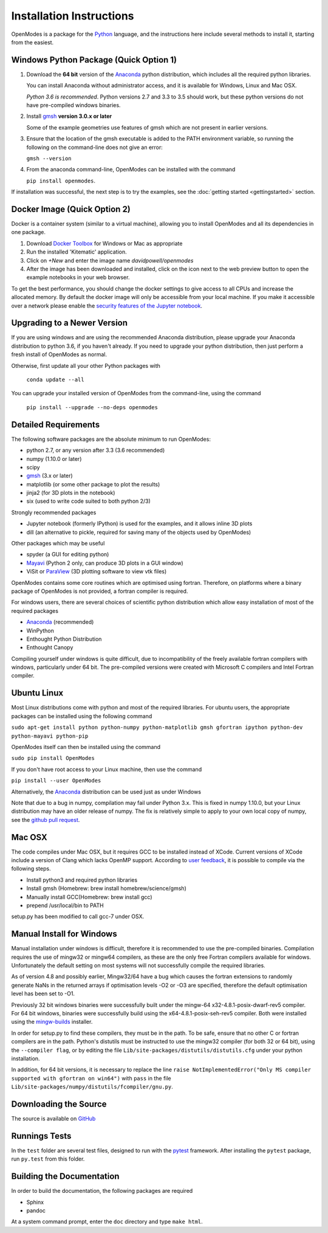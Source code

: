 Installation Instructions
=========================

OpenModes is a package for the `Python <http://www.python.org/>`_ language, and the
instructions here include several methods to install it, starting from the easiest.

Windows Python Package (Quick Option 1)
---------------------------------------

1. Download the **64 bit** version of the `Anaconda`_ 
   python distribution, which includes all the required python 
   libraries.
  
   You can install Anaconda without administrator access, and
   it is available for Windows, Linux and Mac OSX.
   
   *Python 3.6 is recommended*. Python versions 2.7 and 3.3 to 3.5
   should work, but these python versions do not
   have pre-compiled windows binaries.

2. Install `gmsh`_ **version 3.0.x or later**

   Some of the example geometries use features of gmsh which are not present in earlier versions.

3. Ensure that the location of the gmsh executable is added to the
   PATH environment variable, so running the following on the command-line
   does not give an error:

   ``gmsh --version``
   
4. From the anaconda command-line, OpenModes can be installed with the command 

   ``pip install openmodes``.

If installation was successful, the next step is to try the examples, see the :doc:`getting started <gettingstarted>` section.

Docker Image (Quick Option 2)
-----------------------------

Docker is a container system (similar to a virtual machine), allowing you to install
OpenModes and all its dependencies in one package.

1. Download `Docker Toolbox <https://www.docker.com/products/docker-toolbox>`_ for Windows or Mac as appropriate

2. Run the installed 'Kitematic' application.

3. Click on `+New` and enter the image name `davidpowell/openmodes`

4. After the image has been downloaded and installed, click on the icon next
   to the web preview button to open the example notebooks in your web browser.
   
To get the best performance, you should change the docker settings to give access
to all CPUs and increase the allocated memory. By default the docker image will only be
accessible from your local machine. If you make it accessible over a network please
enable the `security features of the Jupyter notebook
<http://jupyter-notebook.readthedocs.io/en/latest/security.html>`_.


Upgrading to a Newer Version
----------------------------

If you are using windows and are using the recommended Anaconda distribution,
please upgrade your Anaconda distribution to python 3.6, if you haven't already.
If you need to upgrade your python distribution, then just perform a fresh install
of OpenModes as normal.

Otherwise, first update all your other Python packages with

    ``conda update --all``

You can upgrade your installed version of OpenModes from the command-line, using the command

    ``pip install --upgrade --no-deps openmodes``
   
Detailed Requirements
---------------------
The following software packages are the absolute minimum to run OpenModes:

- python 2.7, or any version after 3.3 (3.6 recommended)
- numpy (1.10.0 or later)
- scipy
- `gmsh`_ (3.x or later)
- matplotlib (or some other package to plot the results)
- jinja2 (for 3D plots in the notebook)
- six (used to write code suited to both python 2/3)

Strongly recommended packages

- Jupyter notebook (formerly IPython) is used for the examples, and it allows inline 3D plots
- dill (an alternative to pickle, required for saving many of the objects used by OpenModes)

Other packages which may be useful

- spyder (a GUI for editing python)
- `Mayavi`_ (Python 2 only, can produce 3D plots in a GUI window)
- ViSit or `ParaView`_ (3D plotting software to view vtk files)

OpenModes contains some core routines which are optimised using fortran.
Therefore, on platforms where a binary package of OpenModes is not provided,
a fortran compiler is required.

For windows users, there are several choices of scientific python distribution
which allow easy installation of most of the required packages

- `Anaconda`_ (recommended)
- WinPython
- Enthought Python Distribution
- Enthought Canopy

Compiling yourself under windows is quite difficult, due to incompatibility
of the freely available fortran compilers with windows, particularly under 64 bit.
The pre-compiled versions were created with Microsoft C compilers and Intel
Fortran compiler.

Ubuntu Linux
------------

Most Linux distributions come with python and most of the required libraries. 
For ubuntu users, the appropriate packages can be installed using the following
command

``sudo apt-get install python python-numpy python-matplotlib gmsh gfortran
ipython python-dev python-mayavi python-pip``

OpenModes itself can then be installed using the command

``sudo pip install OpenModes``

If you don't have root access to your Linux machine, then use the command

``pip install --user OpenModes``

Alternatively, the `Anaconda`_ distribution can be used just as under Windows

Note that due to a bug in numpy, compilation may fail under Python 3.x. This is fixed
in numpy 1.10.0, but your Linux distribution may have an older release of numpy.
The fix is relatively simple to apply to your own local copy of numpy, see the 
`github pull request <https://github.com/numpy/numpy/pull/5638>`_.

Mac OSX
-------

The code compiles under Mac OSX, but it requires GCC to be installed instead of XCode.
Current versions of XCode include a version of Clang which lacks OpenMP support. According
to `user feedback <https://github.com/DavidPowell/OpenModes/issues/2>`_, it is possible to
compile via the following steps.

* Install python3 and required python libraries
* Install gmsh (Homebrew: brew install homebrew/science/gmsh)
* Manually install GCC(Homebrew: brew install gcc)
* prepend /usr/local/bin to PATH

setup.py has been modified to call gcc-7 under OSX.

Manual Install for Windows
--------------------------

Manual installation under windows is difficult, therefore it is recommended to use the
pre-compiled binaries. Compilation requires the use of 
mingw32 or mingw64 compilers, as these are the only free Fortran compilers available for
windows. Unfortunately the default setting on most systems will not successfully
compile the required libraries.

As of version 4.8 and possibly earlier, Mingw32/64 have a bug which causes the
fortran extensions to randomly generate NaNs in the returned arrays if
optimisation levels -O2 or -O3 are specified, therefore the default optimisation
level has been set to -O1.

Previously 32 bit windows binaries were successfully built under the mingw-64 
x32-4.8.1-posix-dwarf-rev5 compiler. For 64 bit windows, binaries were successfully
build using the x64-4.8.1-posix-seh-rev5 compiler. Both were installed using the
`mingw-builds <http://sourceforge.net/projects/mingwbuilds/>`_ installer.

In order for setup.py to find these compilers, they must be in the path. To be safe,
ensure that no other C or fortran compilers are in the path. Python's distutils
must be instructed to use the mingw32 compiler (for both 32 or 64 bit), using the
``--compiler flag``, or by editing the file ``Lib/site-packages/distutils/distutils.cfg``
under your python installation.

In addition, for 64 bit versions, it is necessary to replace the line
``raise NotImplementedError("Only MS compiler supported with gfortran on win64")`` with 
``pass`` in the file ``Lib/site-packages/numpy/distutils/fcompiler/gnu.py``.

Downloading the Source
----------------------
The source is available on `GitHub <https://github.com/DavidPowell/OpenModes>`_

Runnings Tests
--------------
In the ``test`` folder are several test files, designed to run with
the `pytest <http://pytest.org>`_ framework. After installing the ``pytest`` package, 
run ``py.test`` from this folder.

Building the Documentation
--------------------------

In order to build the documentation, the following packages are required

- Sphinx
- pandoc

At a system command prompt, enter the ``doc`` directory and type ``make html``.

.. _Anaconda: http://docs.continuum.io/anaconda/install.html
.. _gmsh: http://geuz.org/gmsh/
.. _mayavi: http://docs.enthought.com/mayavi/mayavi/
.. _Paraview: http://www.paraview.org/
